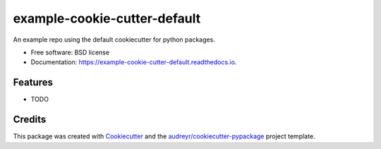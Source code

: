 =============================
example-cookie-cutter-default
=============================


.. image:: https://img.shields.io/pypi/v/example_cookie_cutter_default.svg
        :target: https://pypi.python.org/pypi/example_cookie_cutter_default

.. image:: https://img.shields.io/travis/ellesmith88/example_cookie_cutter_default.svg
        :target: https://travis-ci.com/ellesmith88/example_cookie_cutter_default

.. image:: https://readthedocs.org/projects/example-cookie-cutter-default/badge/?version=latest
        :target: https://example-cookie-cutter-default.readthedocs.io/en/latest/?badge=latest
        :alt: Documentation Status




An example repo using the default cookiecutter for python packages.


* Free software: BSD license
* Documentation: https://example-cookie-cutter-default.readthedocs.io.


Features
--------

* TODO

Credits
-------

This package was created with Cookiecutter_ and the `audreyr/cookiecutter-pypackage`_ project template.

.. _Cookiecutter: https://github.com/audreyr/cookiecutter
.. _`audreyr/cookiecutter-pypackage`: https://github.com/audreyr/cookiecutter-pypackage
